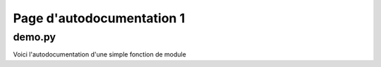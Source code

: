 **************************
Page d'autodocumentation 1
**************************


demo.py
=======

Voici l'autodocumentation d'une simple fonction de module




